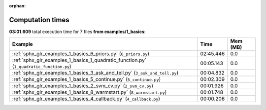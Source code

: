 
:orphan:

.. _sphx_glr_examples_1_basics_sg_execution_times:


Computation times
=================
**03:01.609** total execution time for 7 files **from examples/1_basics**:

.. container::

  .. raw:: html

    <style scoped>
    <link href="https://cdnjs.cloudflare.com/ajax/libs/twitter-bootstrap/5.3.0/css/bootstrap.min.css" rel="stylesheet" />
    <link href="https://cdn.datatables.net/1.13.6/css/dataTables.bootstrap5.min.css" rel="stylesheet" />
    </style>
    <script src="https://code.jquery.com/jquery-3.7.0.js"></script>
    <script src="https://cdn.datatables.net/1.13.6/js/jquery.dataTables.min.js"></script>
    <script src="https://cdn.datatables.net/1.13.6/js/dataTables.bootstrap5.min.js"></script>
    <script type="text/javascript" class="init">
    $(document).ready( function () {
        $('table.sg-datatable').DataTable({order: [[1, 'desc']]});
    } );
    </script>

  .. list-table::
   :header-rows: 1
   :class: table table-striped sg-datatable

   * - Example
     - Time
     - Mem (MB)
   * - :ref:`sphx_glr_examples_1_basics_6_priors.py` (``6_priors.py``)
     - 02:45.446
     - 0.0
   * - :ref:`sphx_glr_examples_1_basics_1_quadratic_function.py` (``1_quadratic_function.py``)
     - 00:05.143
     - 0.0
   * - :ref:`sphx_glr_examples_1_basics_3_ask_and_tell.py` (``3_ask_and_tell.py``)
     - 00:04.832
     - 0.0
   * - :ref:`sphx_glr_examples_1_basics_5_continue.py` (``5_continue.py``)
     - 00:02.309
     - 0.0
   * - :ref:`sphx_glr_examples_1_basics_2_svm_cv.py` (``2_svm_cv.py``)
     - 00:01.926
     - 0.0
   * - :ref:`sphx_glr_examples_1_basics_8_warmstart.py` (``8_warmstart.py``)
     - 00:01.748
     - 0.0
   * - :ref:`sphx_glr_examples_1_basics_4_callback.py` (``4_callback.py``)
     - 00:00.206
     - 0.0
